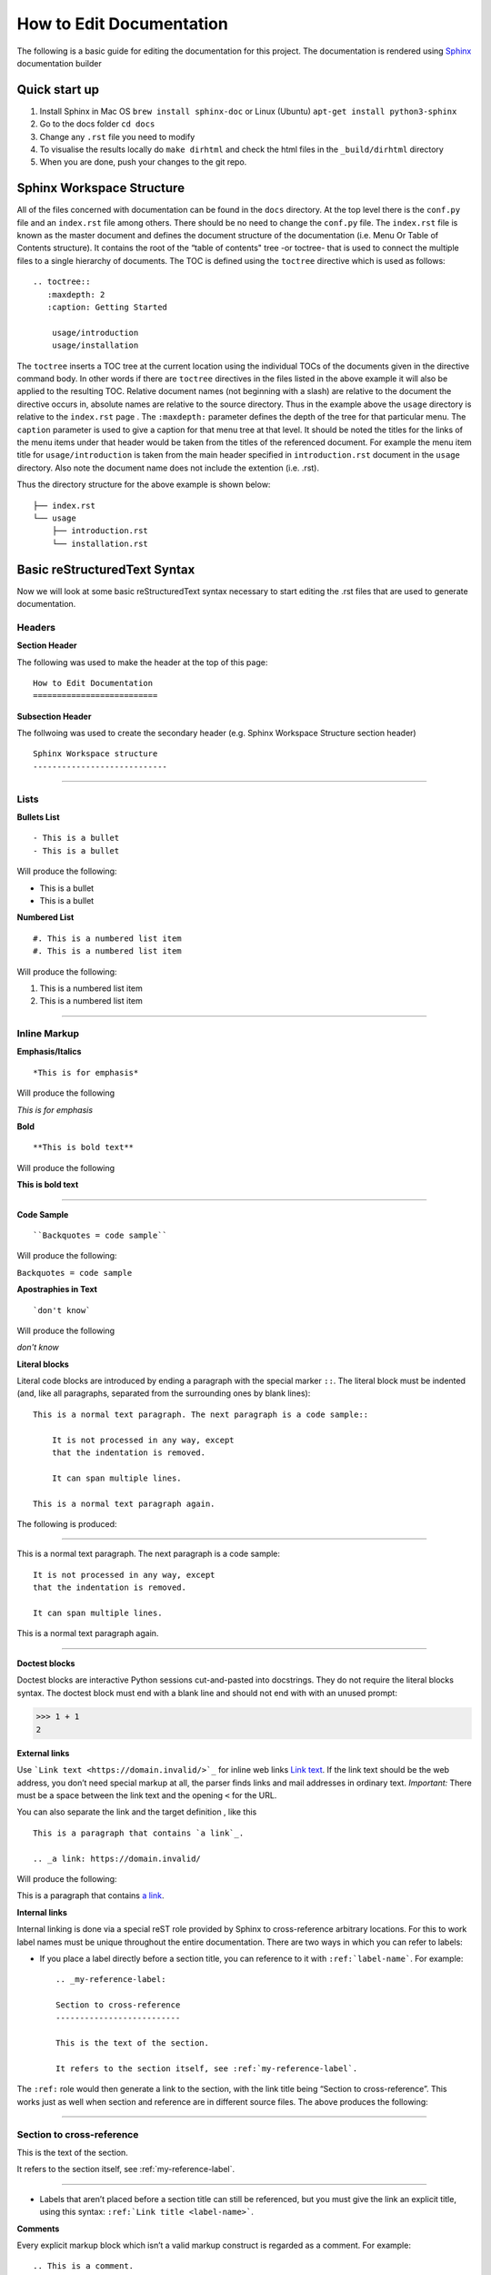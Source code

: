 How to Edit Documentation
============================

The following is a basic guide for editing the documentation for this project. The documentation is rendered using Sphinx_ documentation builder

Quick start up
----------------------------------

#. Install Sphinx in Mac OS  ``brew install sphinx-doc`` or Linux (Ubuntu) ``apt-get install python3-sphinx``

#. Go to the docs folder ``cd docs``

#. Change any ``.rst`` file you need to modify

#. To visualise the results locally do ``make dirhtml`` and check the html files in the ``_build/dirhtml`` directory

#. When you are done, push your changes to the git repo.


Sphinx Workspace Structure
----------------------------

All of the files concerned with documentation can be found in the ``docs`` directory. At the top level there is the ``conf.py`` file and an ``index.rst`` file among others. There should be no need to change the ``conf.py`` file. The ``index.rst`` file is known as the master document and defines the document structure of the documentation (i.e. Menu Or Table of Contents structure). It contains the root of the “table of contents" tree -or toctree- that is used to connect the multiple files to a single hierarchy of documents. The TOC is defined using the ``toctree`` directive which is used as follows::

    .. toctree::
       :maxdepth: 2
       :caption: Getting Started

        usage/introduction
        usage/installation

The ``toctree`` inserts a TOC tree at the current location using the individual TOCs of the documents given in the directive command body. In other words if there are ``toctree`` directives in the files listed in the above example it will also be applied to the resulting TOC. Relative document names (not beginning with a slash) are relative to the document the directive occurs in, absolute names are relative to the source directory. Thus in the example above the ``usage`` directory is relative to the ``index.rst`` page . The ``:maxdepth:`` parameter defines the depth of the tree for that particular menu. The ``caption`` parameter is used to give a caption for that menu tree at that level. It should be noted the titles for the links of the menu items under that header would be taken from the titles of the referenced document. For example the menu item title for ``usage/introduction`` is taken from the main header specified in ``introduction.rst`` document in the ``usage`` directory. Also note the document name does not include the extention (i.e. .rst).

Thus the directory structure for the above example is shown below::

    ├── index.rst
    └── usage
        ├── introduction.rst
        └── installation.rst


Basic reStructuredText Syntax
-------------------------------

Now we will look at some basic reStructuredText syntax necessary to start editing the .rst files that are used to generate documentation. 

Headers
""""""""

**Section Header**

The following was used to make the header at the top of this page:
::

    How to Edit Documentation
    ==========================

**Subsection Header**

The follwoing was used to create the secondary header (e.g. Sphinx Workspace Structure section header)
::

    Sphinx Workspace structure
    ----------------------------

..... 


Lists
""""""
**Bullets List**
::

    - This is a bullet
    - This is a bullet

Will produce the following:

- This is a bullet
- This is a bullet


**Numbered List**
::

    #. This is a numbered list item
    #. This is a numbered list item

Will produce the following:

#. This is a numbered list item
#. This is a numbered list item

.....

Inline Markup
""""""""""""""
**Emphasis/Italics**
::

    *This is for emphasis*

Will produce the following 

*This is for emphasis*


**Bold**
::

    **This is bold text**

Will produce the following

**This is bold text**

..... 

**Code Sample**
::
    
    ``Backquotes = code sample``

Will produce the following:

``Backquotes = code sample``

**Apostraphies in Text**
::

    `don't know`

Will produce the following

`don't know`


**Literal blocks**

Literal code blocks are introduced by ending a paragraph with the special marker ``::``. The literal block must be indented (and, like all paragraphs, separated from the surrounding ones by blank lines)::

    This is a normal text paragraph. The next paragraph is a code sample::

        It is not processed in any way, except
        that the indentation is removed.

        It can span multiple lines.

    This is a normal text paragraph again.


The following is produced:

.....

This is a normal text paragraph. The next paragraph is a code sample::

    It is not processed in any way, except
    that the indentation is removed.

    It can span multiple lines.

This is a normal text paragraph again.

.....

**Doctest blocks**

Doctest blocks are interactive Python sessions cut-and-pasted into docstrings. They do not require the literal blocks syntax. The doctest block must end with a blank line and should not end with with an unused prompt:

>>> 1 + 1
2

**External links**

Use ```Link text <https://domain.invalid/>`_`` for inline web links `Link text <https://domain.invalid/>`_. If the link text should be the web address, you don’t need special markup at all, the parser finds links and mail addresses in ordinary text. *Important:* There must be a space between the link text and the opening ``<`` for the URL.

You can also separate the link and the target definition , like this
::

    This is a paragraph that contains `a link`_.

    .. _a link: https://domain.invalid/


Will produce the following:

This is a paragraph that contains `a link`_.

.. _a link: https://domain.invalid/



**Internal links**

Internal linking is done via a special reST role provided by Sphinx to cross-reference arbitrary locations. For this to work label names must be unique throughout the entire documentation. There are two ways in which you can refer to labels:

- If you place a label directly before a section title, you can reference to it with ``:ref:`label-name```. For example::

    .. _my-reference-label:

    Section to cross-reference
    --------------------------

    This is the text of the section.

    It refers to the section itself, see :ref:`my-reference-label`.

The ``:ref:`` role would then generate a link to the section, with the link title being “Section to cross-reference”. This works just as well when section and reference are in different source files. The above produces the following:

.....

.. _my-reference-label:

Section to cross-reference
"""""""""""""""""""""""""""

This is the text of the section.

It refers to the section itself, see :ref:`my-reference-label`.

.....

- Labels that aren’t placed before a section title can still be referenced, but you must give the link an explicit title, using this syntax: ``:ref:`Link title <label-name>```.


**Comments**

Every explicit markup block which isn’t a valid markup construct is regarded as a comment. For example::

    .. This is a comment.

Go to Sphinx_ for more documentation. 

.. _Sphinx: https://www.sphinx-doc.org
.. _reStructuredText: https://www.sphinx-doc.org/en/master/usage/restructuredtext/index.html

